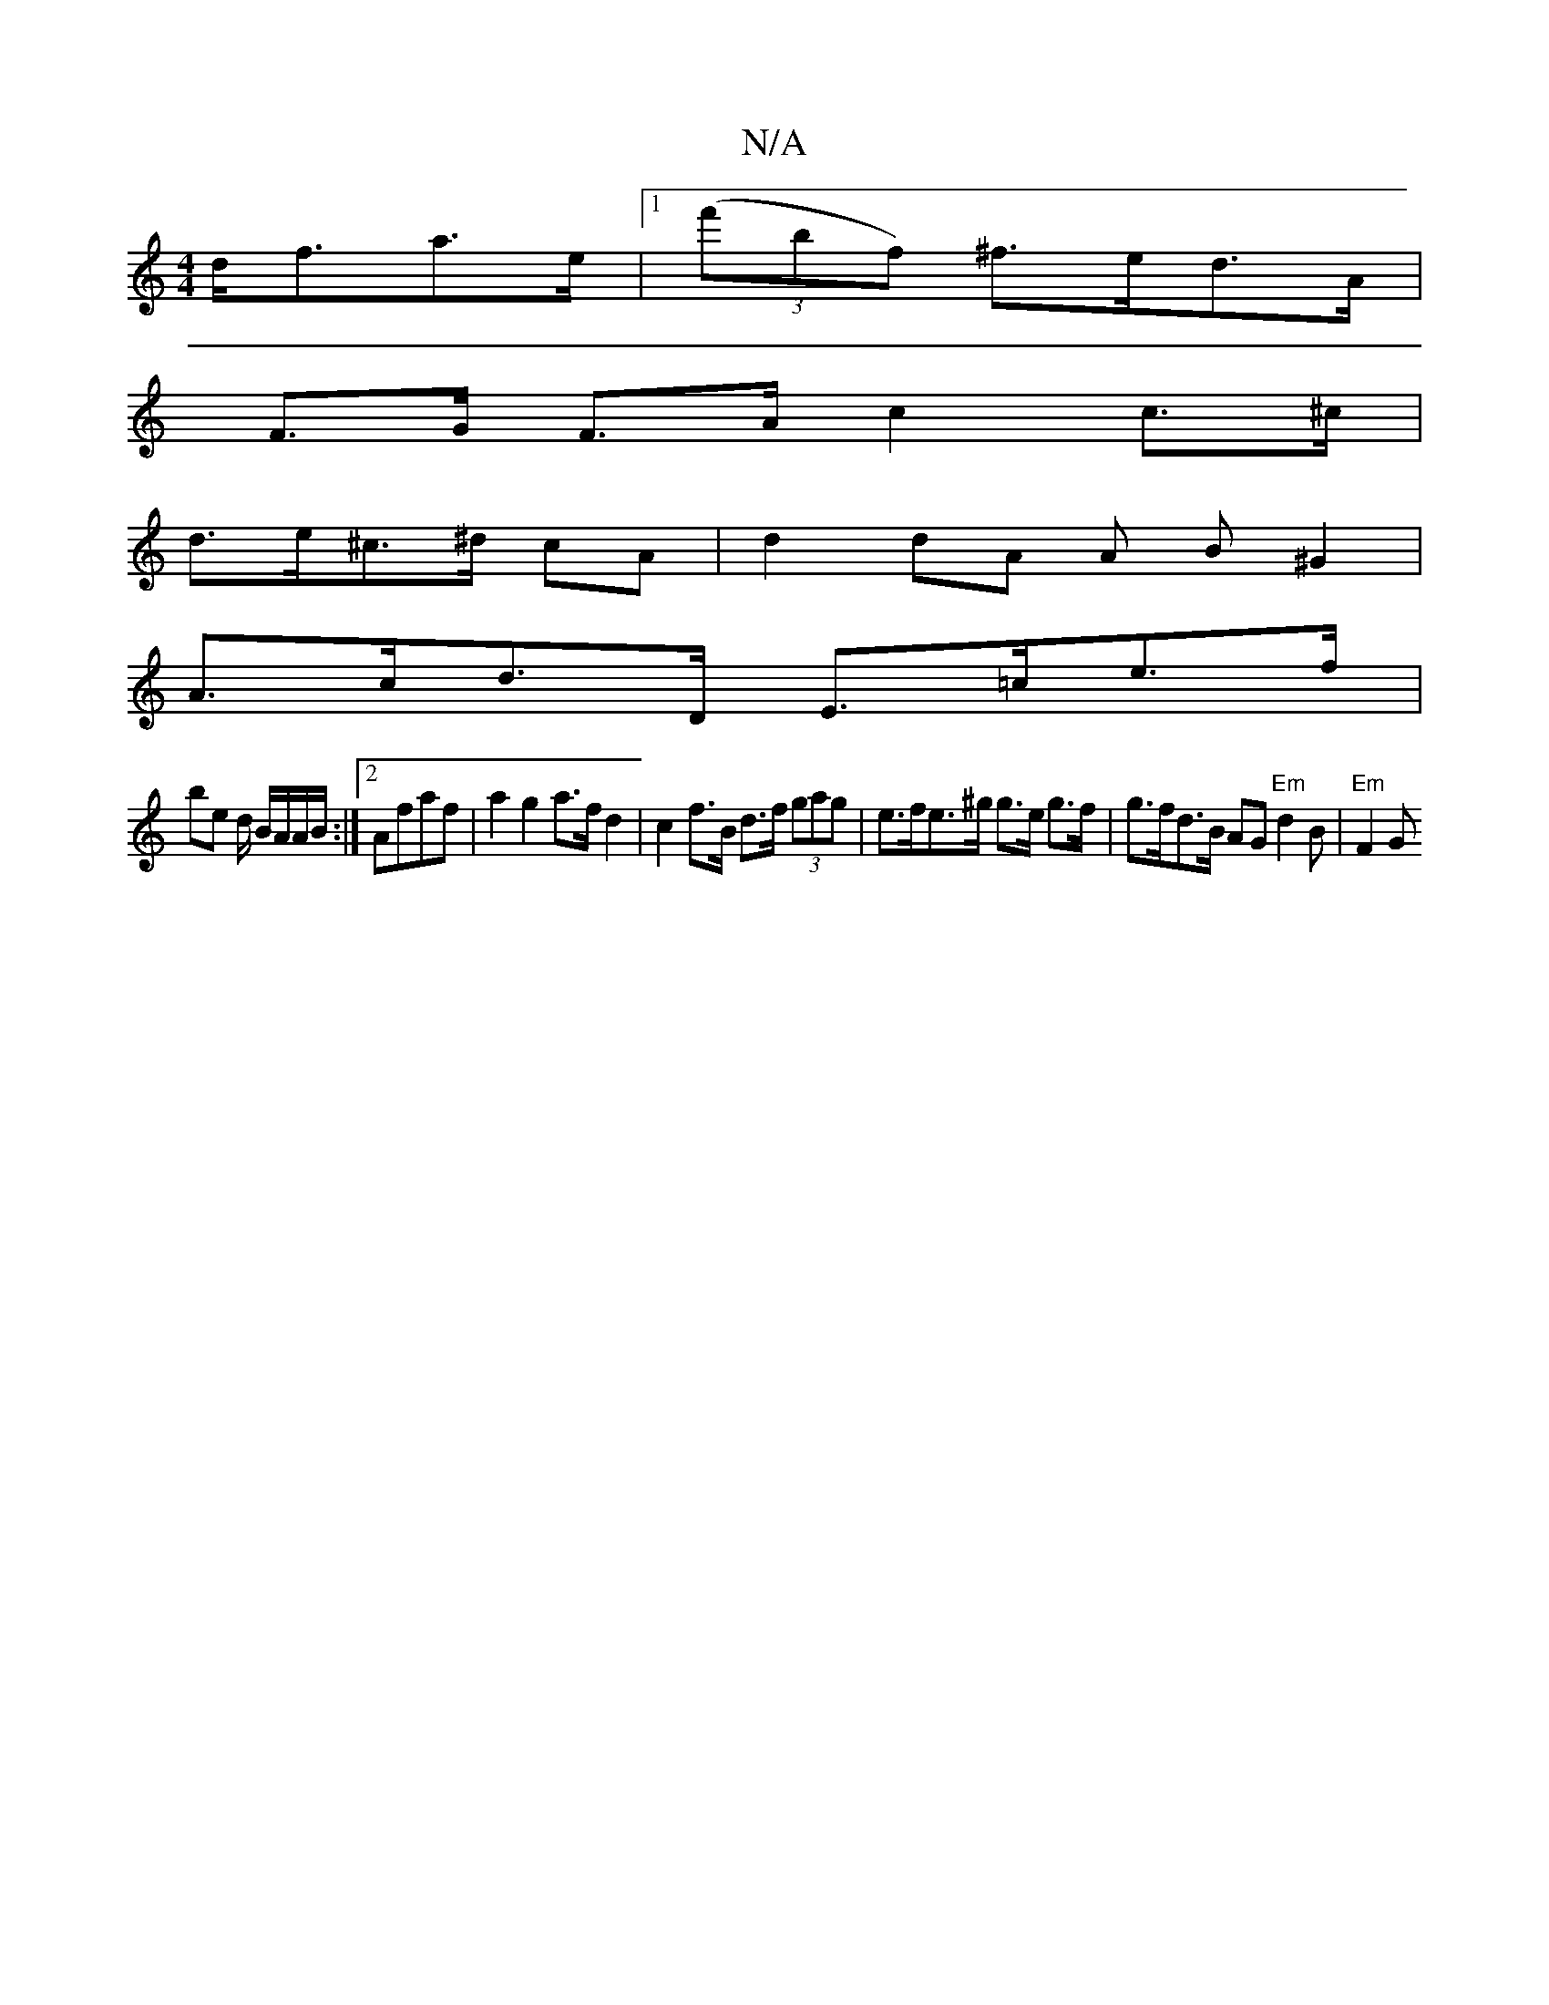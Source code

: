 X:1
T:N/A
M:4/4
R:N/A
K:Cmajor
d<fa>e |1 (3(f'bf) ^f>ed>A |
F>G F>A c2 c>^c |
d>e^c>^d cA | d2 dA (3 A (3B^G2 |
A>cd>D E>=ce>f |
be d/ B/A/A/B/:|2 Afaf | a2 g2 a>f d2 | c2 f>B d>f (3gag | e>fe>^g g>e g>f | g>fd>B AG"Em"d2B|"Em"F2 G